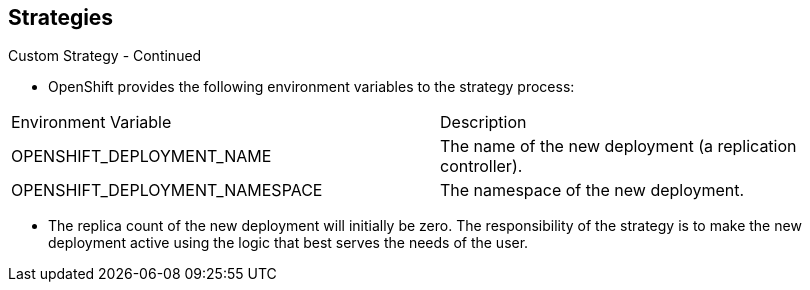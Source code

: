 == Strategies
:noaudio:

.Custom Strategy - Continued

* OpenShift provides the following environment variables to the
strategy process:
|====
|Environment Variable|Description
|OPENSHIFT_DEPLOYMENT_NAME| The name of the new deployment (a replication controller).
|OPENSHIFT_DEPLOYMENT_NAMESPACE| The namespace of the new deployment.
|====
** The replica count of the new deployment will initially be zero. The
responsibility of the strategy is to make the new deployment active using the
logic that best serves the needs of the user.


ifdef::showscript[]
=== Transcript
OpenShift provides the following environment variables to the
strategy process:

The replica count of the new deployment will initially be zero. The
responsibility of the strategy is to make the new deployment active using the
logic that best serves the needs of the user.

endif::showscript[]

